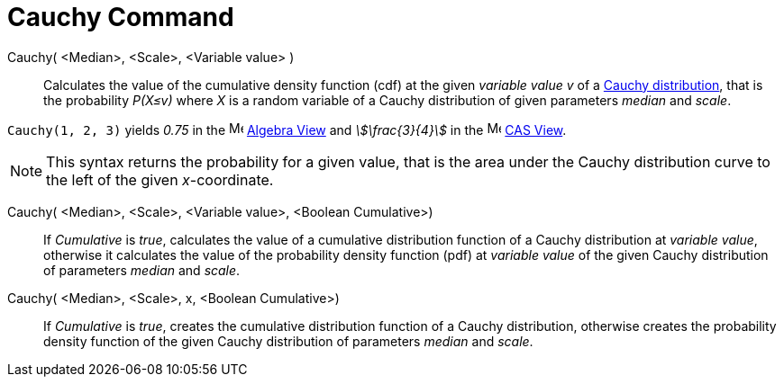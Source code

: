 = Cauchy Command
:page-en: commands/Cauchy
ifdef::env-github[:imagesdir: /en/modules/ROOT/assets/images]

Cauchy( <Median>, <Scale>, <Variable value> )::
  Calculates the value of the cumulative density function (cdf) at the given _variable value v_ of a http://en.wikipedia.org/wiki/Cauchy_distribution[Cauchy distribution], that is the probability _P(X≤v)_ where _X_ is a random variable of a Cauchy distribution of given parameters _median_ and _scale_.

[EXAMPLE]
====

`++Cauchy(1, 2, 3)++` yields _0.75_ in the image:16px-Menu_view_algebra.svg.png[Menu view
algebra.svg,width=16,height=16] xref:/Algebra_View.adoc[Algebra View] and _stem:[\frac{3}{4}]_ in the
image:16px-Menu_view_cas.svg.png[Menu view cas.svg,width=16,height=16] xref:/CAS_View.adoc[CAS View].

====

[NOTE]
====

This syntax returns the probability for a given value, that is the area under the Cauchy distribution curve to the left of the given _x_-coordinate.

====

Cauchy( <Median>, <Scale>, <Variable value>, <Boolean Cumulative>)::
  If _Cumulative_ is _true_, calculates the value of a cumulative distribution function of a Cauchy distribution at _variable value_, otherwise it calculates the value of the probability density function (pdf) at _variable value_ of the given Cauchy distribution of parameters _median_ and _scale_.


Cauchy( <Median>, <Scale>, x, <Boolean Cumulative>)::
  If _Cumulative_ is _true_, creates the cumulative distribution function of a Cauchy distribution, otherwise creates the probability density function of the given Cauchy distribution of parameters _median_ and _scale_.






